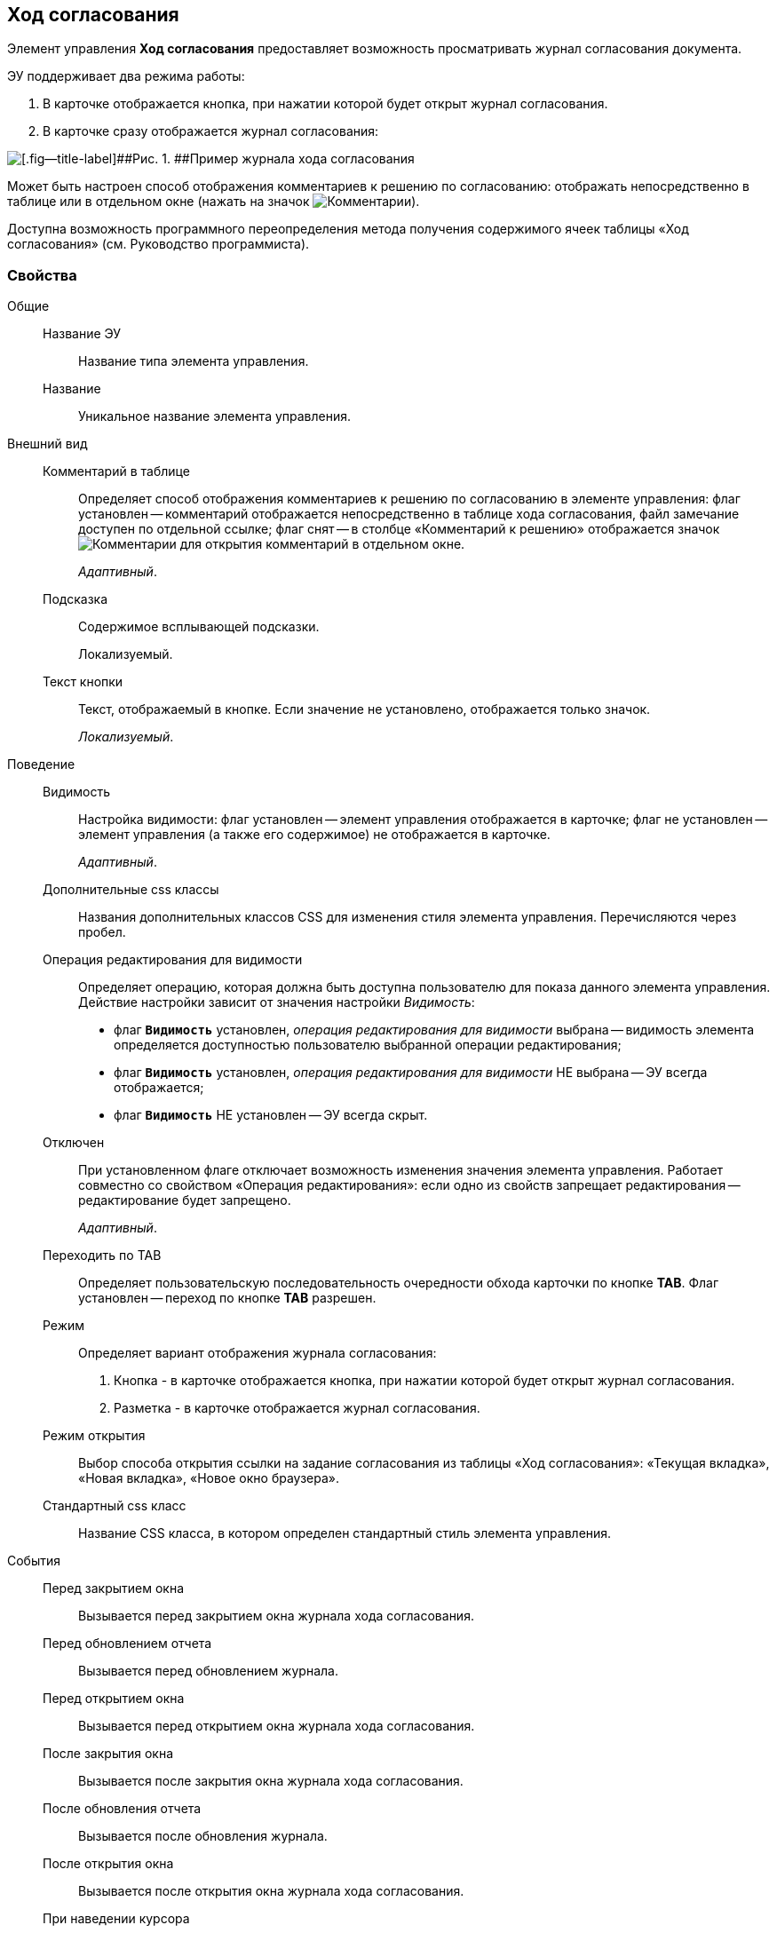 
== Ход согласования

Элемент управления [.ph .uicontrol]*Ход согласования* предоставляет возможность просматривать журнал согласования документа.

ЭУ поддерживает два режима работы:

. В карточке отображается кнопка, при нажатии которой будет открыт журнал согласования.
. В карточке сразу отображается журнал согласования:

image::controls_agreementhistory.png[[.fig--title-label]##Рис. 1. ##Пример журнала хода согласования]

Может быть настроен способ отображения комментариев к решению по согласованию: отображать непосредственно в таблице или в отдельном окне (нажать на значок image:buttons/showAgreementComment.png[Комментарии]).

Доступна возможность программного переопределения метода получения содержимого ячеек таблицы «Ход согласования» (см. Руководство программиста).

=== Свойства

Общие::
Название ЭУ:::
Название типа элемента управления.
Название:::
Уникальное название элемента управления.
Внешний вид::
Комментарий в таблице:::
Определяет способ отображения комментариев к решению по согласованию в элементе управления: флаг установлен -- комментарий отображается непосредственно в таблице хода согласования, файл замечание доступен по отдельной ссылке; флаг снят -- в столбце «Комментарий к решению» отображается значок image:buttons/showAgreementComment.png[Комментарии] для открытия комментарий в отдельном окне.
+
[.dfn .term]_Адаптивный_.
Подсказка:::
Содержимое всплывающей подсказки.
+
[#concept_lpt_fj4_dx__d7e65 .dfn .term]#Локализуемый#.
Текст кнопки:::
Текст, отображаемый в кнопке. Если значение не установлено, отображается только значок.
+
[.dfn .term]_Локализуемый_.
Поведение::
Видимость:::
Настройка видимости: флаг установлен -- элемент управления отображается в карточке; флаг не установлен -- элемент управления (а также его содержимое) не отображается в карточке.
+
[.dfn .term]_Адаптивный_.
Дополнительные css классы:::
Названия дополнительных классов CSS для изменения стиля элемента управления. Перечисляются через пробел.
Операция редактирования для видимости:::
Определяет операцию, которая должна быть доступна пользователю для показа данного элемента управления. Действие настройки зависит от значения настройки [.dfn .term]_Видимость_:
+
* флаг `*Видимость*` установлен, [.dfn .term]_операция редактирования для видимости_ выбрана -- видимость элемента определяется доступностью пользователю выбранной операции редактирования;
* флаг `*Видимость*` установлен, [.dfn .term]_операция редактирования для видимости_ НЕ выбрана -- ЭУ всегда отображается;
* флаг `*Видимость*` НЕ установлен -- ЭУ всегда скрыт.
Отключен:::
При установленном флаге отключает возможность изменения значения элемента управления. Работает совместно со свойством «Операция редактирования»: если одно из свойств запрещает редактирования -- редактирование будет запрещено.
+
[.dfn .term]_Адаптивный_.
Переходить по TAB:::
Определяет пользовательскую последовательность очередности обхода карточки по кнопке [.ph .uicontrol]*TAB*. Флаг установлен -- переход по кнопке [.ph .uicontrol]*TAB* разрешен.
Режим:::
Определяет вариант отображения журнала согласования:
+
. Кнопка - в карточке отображается кнопка, при нажатии которой будет открыт журнал согласования.
. Разметка - в карточке отображается журнал согласования.
Режим открытия:::
Выбор способа открытия ссылки на задание согласования из таблицы «Ход согласования»: «Текущая вкладка», «Новая вкладка», «Новое окно браузера».
Стандартный css класс:::
Название CSS класса, в котором определен стандартный стиль элемента управления.
События::
Перед закрытием окна:::
Вызывается перед закрытием окна журнала хода согласования.
Перед обновлением отчета:::
Вызывается перед обновлением журнала.
Перед открытием окна:::
Вызывается перед открытием окна журнала хода согласования.
После закрытия окна:::
Вызывается после закрытия окна журнала хода согласования.
После обновления отчета:::
Вызывается после обновления журнала.
После открытия окна:::
Вызывается после открытия окна журнала хода согласования.
При наведении курсора:::
Вызывается при входе курсора мыши в область элемента управления.
При отведении курсора:::
Вызывается, когда курсор мыши покидает область элемента управления.
При щелчке:::
Вызывается при щелчке мыши по любой области элемента управления.
